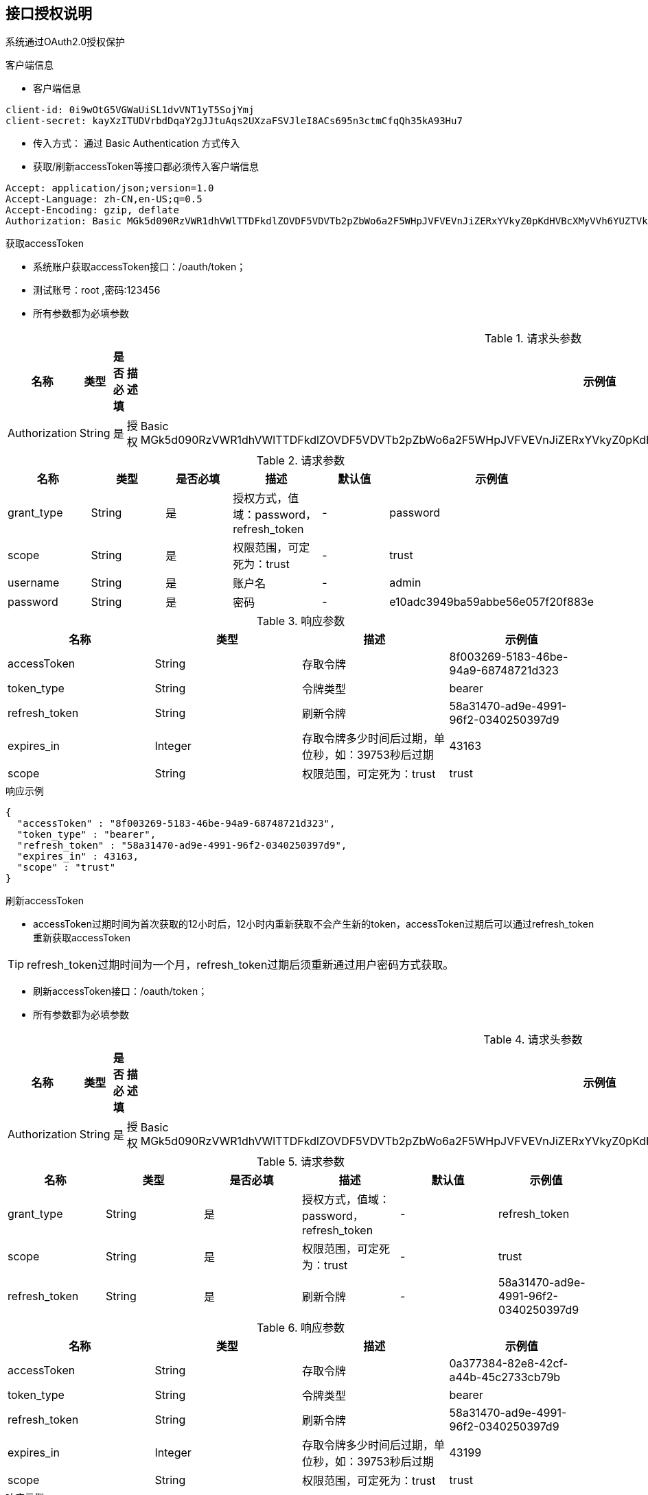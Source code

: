 == 接口授权说明

系统通过OAuth2.0授权保护

.客户端信息

* 客户端信息

----
client-id: 0i9wOtG5VGWaUiSL1dvVNT1yT5SojYmj
client-secret: kayXzITUDVrbdDqaY2gJJtuAqs2UXzaFSVJleI8ACs695n3ctmCfqQh35kA93Hu7
----

* 传入方式： 通过 Basic Authentication 方式传入
* 获取/刷新accessToken等接口都必须传入客户端信息
        
[source,http,options="nowrap"]
----
Accept: application/json;version=1.0
Accept-Language: zh-CN,en-US;q=0.5
Accept-Encoding: gzip, deflate
Authorization: Basic MGk5d090RzVWR1dhVWlTTDFkdlZOVDF5VDVTb2pZbWo6a2F5WHpJVFVEVnJiZERxYVkyZ0pKdHVBcXMyVVh6YUZTVkpsZUk4QUNzNjk1bjNjdG1DZnFRaDM1a0E5M0h1Nw===

----

.获取accessToken

* 系统账户获取accessToken接口：/oauth/token；
* 测试账号：root ,密码:123456
* 所有参数都为必填参数

.请求头参数
|====
|名称|类型|是否必填|描述|示例值

| Authorization
| String
| 是
| 授权
| Basic MGk5d090RzVWR1dhVWlTTDFkdlZOVDF5VDVTb2pZbWo6a2F5WHpJVFVEVnJiZERxYVkyZ0pKdHVBcXMyVVh6YUZTVkpsZUk4QUNzNjk1bjNjdG1DZnFRaDM1a0E5M0h1Nw===

|====

.请求参数
|====
|名称|类型|是否必填|描述|默认值|示例值

| grant_type
|String
|是
|授权方式，值域：password，refresh_token
|-
|password

|scope
|String
|是
|权限范围，可定死为：trust
|-
|trust

| username
|String
|是
|账户名
|-
|admin

| password
|String
|是
|密码
|-
|e10adc3949ba59abbe56e057f20f883e
|====

.响应参数
|====
|名称|类型|描述|示例值

| accessToken
|String
|存取令牌
|8f003269-5183-46be-94a9-68748721d323

| token_type
|String
|令牌类型
|bearer

| refresh_token
|String
|刷新令牌
|58a31470-ad9e-4991-96f2-0340250397d9

| expires_in
|Integer
|存取令牌多少时间后过期，单位秒，如：39753秒后过期
|43163

| scope
|String
|权限范围，可定死为：trust
|trust
|====

.响应示例

[source,json]
----
{
  "accessToken" : "8f003269-5183-46be-94a9-68748721d323",
  "token_type" : "bearer",
  "refresh_token" : "58a31470-ad9e-4991-96f2-0340250397d9",
  "expires_in" : 43163,
  "scope" : "trust"
}
----

.刷新accessToken

* accessToken过期时间为首次获取的12小时后，12小时内重新获取不会产生新的token，accessToken过期后可以通过refresh_token重新获取accessToken

TIP: refresh_token过期时间为一个月，refresh_token过期后须重新通过用户密码方式获取。

* 刷新accessToken接口：/oauth/token；
* 所有参数都为必填参数

.请求头参数
|====
|名称|类型|是否必填|描述|示例值

| Authorization
|String
|是
|授权
|Basic MGk5d090RzVWR1dhVWlTTDFkdlZOVDF5VDVTb2pZbWo6a2F5WHpJVFVEVnJiZERxYVkyZ0pKdHVBcXMyVVh6YUZTVkpsZUk4QUNzNjk1bjNjdG1DZnFRaDM1a0E5M0h1Nw===

|====

.请求参数
|====
|名称|类型|是否必填|描述|默认值|示例值

| grant_type
|String
|是
|授权方式，值域：password，refresh_token
|-
|refresh_token

| scope
|String
|是
|权限范围，可定死为：trust
|-
|trust

| refresh_token
|String
|是
|刷新令牌
|-
|58a31470-ad9e-4991-96f2-0340250397d9

|====

.响应参数
|====
|名称|类型|描述|示例值

| accessToken
|String
|存取令牌
|0a377384-82e8-42cf-a44b-45c2733cb79b

| token_type
|String
|令牌类型
|bearer

| refresh_token
|String
|刷新令牌
|58a31470-ad9e-4991-96f2-0340250397d9

| expires_in
|Integer
|存取令牌多少时间后过期，单位秒，如：39753秒后过期
|43199

| scope
|String
|权限范围，可定死为：trust
|trust

|====

.响应示例
[source,json]
----
{
  "accessToken" : "0a377384-82e8-42cf-a44b-45c2733cb79b",
  "token_type" : "bearer",
  "refresh_token" : "58a31470-ad9e-4991-96f2-0340250397d9",
  "expires_in" : 43199,
  "scope" : "trust"
}
----

.accessToken的使用

* 支持header、application/x-www-form-urlencoded等方式传递，推荐使用http headers方式

例子：

[source,http,options="nowrap"]
----
Accept: application/json;version=1.0.b
Accept-Language: zh-CN,en-US;q=0.5
Accept-Encoding: gzip, deflate
Authorization: Bearer c788a252-8f42-4229-943c-0544268e9c65
----

或

----
http://xxxx/orders?accessToken=c788a252-8f42-4229-943c-0544268e9c65
----

TIP: 用户通过授权接口得到accessToken后（即每次登录后），另外调用用户信息接口查看用户信息；授权接口不返回用户信息。


=== 小程序登录流程

[plantuml]
----
@startuml 登录
(*) --> "调用wx.login(Object object)获取登录凭证（code）"
--> "调用服务器后台 13.2 wechat/miniOauth 接口，使用 code 换取 openid 、access_token 和 hasBound 等信息"
if "检查hasBound" then
-->[true] "使用 access_token（刷新token） 调用2.2. 刷新accessToken,获取最新access_token"
--> (*)
else
-->[false] "跳转登录界面"
--> "使用openid，用户输入的手机号、密码，调用后台2.1. 获取accessToken接口，获取access_token"
--> (*)
endif
@enduml
----